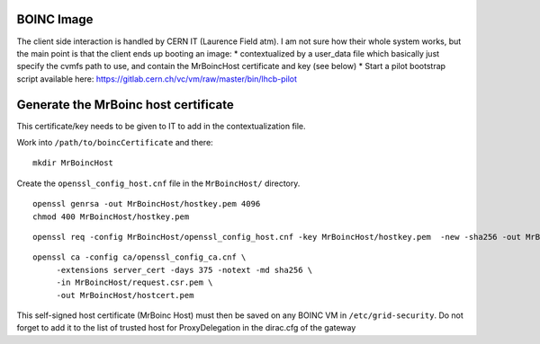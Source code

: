 BOINC Image
===========


The client side interaction is handled by CERN IT (Laurence Field atm).
I am not sure how their whole system works, but the main point is that the client ends up booting an image:
* contextualized by a user_data file which basically just specify the cvmfs path to use, and contain the MrBoincHost certificate and key (see below)
* Start a pilot bootstrap script available here: https://gitlab.cern.ch/vc/vm/raw/master/bin/lhcb-pilot




Generate the MrBoinc host certificate
=====================================

This certificate/key needs to be given to IT to add in the contextualization file.

Work into ``/path/to/boincCertificate`` and there:
::
    mkdir MrBoincHost

Create the ``openssl_config_host.cnf`` file in the ``MrBoincHost/`` directory.
::
    openssl genrsa -out MrBoincHost/hostkey.pem 4096
    chmod 400 MrBoincHost/hostkey.pem

::

    openssl req -config MrBoincHost/openssl_config_host.cnf -key MrBoincHost/hostkey.pem  -new -sha256 -out MrBoincHost/request.csr.pem

::

    openssl ca -config ca/openssl_config_ca.cnf \
         -extensions server_cert -days 375 -notext -md sha256 \
         -in MrBoincHost/request.csr.pem \
         -out MrBoincHost/hostcert.pem


This self-signed host certificate (MrBoinc Host) must then be saved on any BOINC VM in ``/etc/grid-security``.
Do not forget to add it to the list of trusted host for ProxyDelegation in the dirac.cfg of the gateway
